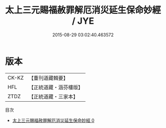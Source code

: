 #+TITLE: 太上三元賜福赦罪解厄消災延生保命妙經 / JYE

#+DATE: 2015-08-29 03:02:40.463572
* 版本
 |     CK-KZ|【重刊道藏輯要】|
 |       HFL|【正統道藏・涵芬樓版】|
 |      ZTDZ|【正統道藏・三家本】|
目次
 - [[file:KR5h0011_000.txt][太上三元賜福赦罪解厄消災延生保命妙經 0]]
